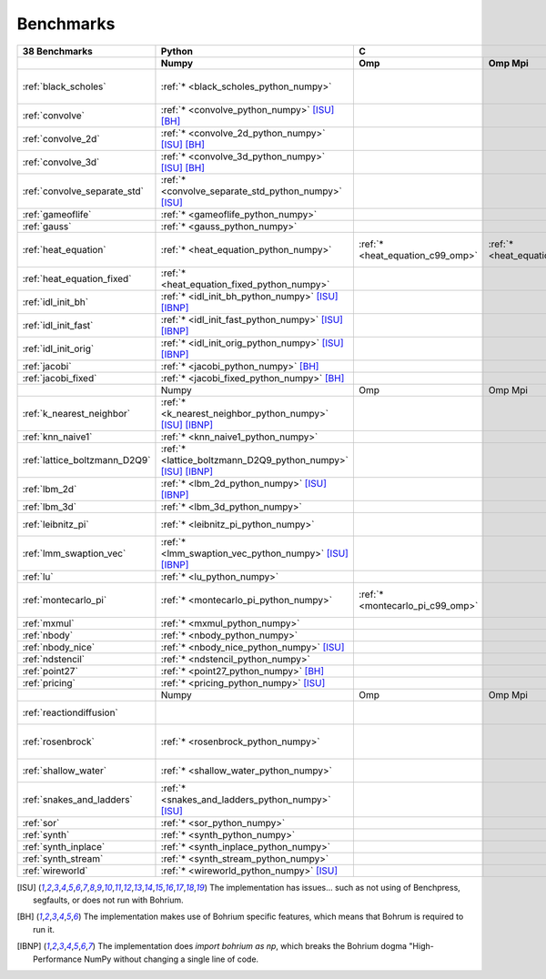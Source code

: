 ==========
Benchmarks
==========

+-------------------------------+---------------------------------------------------------------+------------------------------------------------------------------------------------------------------------+-----------------------------------------------------------------------------------------------------------------------------------------------------------------------------------------------------------------------------------------------------------------------------------------------------------------------------------------------+----------------------------------------------+
| 38 Benchmarks                 | Python                                                        | C                                                                                                          | C++                                                                                                                                                                                                                                                                                                                                           | C#                                           |
+-------------------------------+---------------------------------------------------------------+----------------------------------+--------------------------------------+----------------------------------+------------------------------------------+---------------------------------------------+--------------------------------------+----------------------------------------+---------------------------------------------+------------------------------------+----------------------------------------------+------------------------------------+----------------------------------------------+
|                               | Numpy                                                         | Omp                              | Omp Mpi                              | Seq                              | Armadillo                                | Blitz                                       | Boost                                | Bxx                                    | Eigen                                       | Omp                                | Opencl                                       | Seq                                | Numcil                                       |
+===============================+===============================================================+==================================+======================================+==================================+==========================================+=============================================+======================================+========================================+=============================================+====================================+==============================================+====================================+==============================================+
| :ref:`black_scholes`          | :ref:`* <black_scholes_python_numpy>`                         |                                  |                                      |                                  | :ref:`* <black_scholes_cpp11_armadillo>` | :ref:`* <black_scholes_cpp11_blitz>`        |                                      | :ref:`* <black_scholes_cpp11_bxx>`     | :ref:`* <black_scholes_cpp11_eigen>` [ISU]_ |                                    |                                              | :ref:`* <black_scholes_cpp11_seq>` | :ref:`* <black_scholes_csharp_numcil>`       |
+-------------------------------+---------------------------------------------------------------+----------------------------------+--------------------------------------+----------------------------------+------------------------------------------+---------------------------------------------+--------------------------------------+----------------------------------------+---------------------------------------------+------------------------------------+----------------------------------------------+------------------------------------+----------------------------------------------+
| :ref:`convolve`               | :ref:`* <convolve_python_numpy>` [ISU]_ [BH]_                 |                                  |                                      |                                  |                                          |                                             |                                      |                                        |                                             |                                    |                                              |                                    |                                              |
+-------------------------------+---------------------------------------------------------------+----------------------------------+--------------------------------------+----------------------------------+------------------------------------------+---------------------------------------------+--------------------------------------+----------------------------------------+---------------------------------------------+------------------------------------+----------------------------------------------+------------------------------------+----------------------------------------------+
| :ref:`convolve_2d`            | :ref:`* <convolve_2d_python_numpy>` [ISU]_ [BH]_              |                                  |                                      |                                  |                                          |                                             |                                      |                                        |                                             |                                    |                                              |                                    |                                              |
+-------------------------------+---------------------------------------------------------------+----------------------------------+--------------------------------------+----------------------------------+------------------------------------------+---------------------------------------------+--------------------------------------+----------------------------------------+---------------------------------------------+------------------------------------+----------------------------------------------+------------------------------------+----------------------------------------------+
| :ref:`convolve_3d`            | :ref:`* <convolve_3d_python_numpy>` [ISU]_ [BH]_              |                                  |                                      |                                  |                                          |                                             |                                      |                                        |                                             |                                    |                                              |                                    |                                              |
+-------------------------------+---------------------------------------------------------------+----------------------------------+--------------------------------------+----------------------------------+------------------------------------------+---------------------------------------------+--------------------------------------+----------------------------------------+---------------------------------------------+------------------------------------+----------------------------------------------+------------------------------------+----------------------------------------------+
| :ref:`convolve_separate_std`  | :ref:`* <convolve_separate_std_python_numpy>` [ISU]_          |                                  |                                      |                                  |                                          |                                             |                                      |                                        |                                             |                                    |                                              |                                    |                                              |
+-------------------------------+---------------------------------------------------------------+----------------------------------+--------------------------------------+----------------------------------+------------------------------------------+---------------------------------------------+--------------------------------------+----------------------------------------+---------------------------------------------+------------------------------------+----------------------------------------------+------------------------------------+----------------------------------------------+
| :ref:`gameoflife`             | :ref:`* <gameoflife_python_numpy>`                            |                                  |                                      |                                  |                                          |                                             |                                      |                                        |                                             |                                    |                                              |                                    |                                              |
+-------------------------------+---------------------------------------------------------------+----------------------------------+--------------------------------------+----------------------------------+------------------------------------------+---------------------------------------------+--------------------------------------+----------------------------------------+---------------------------------------------+------------------------------------+----------------------------------------------+------------------------------------+----------------------------------------------+
| :ref:`gauss`                  | :ref:`* <gauss_python_numpy>`                                 |                                  |                                      |                                  |                                          |                                             |                                      |                                        |                                             |                                    |                                              |                                    |                                              |
+-------------------------------+---------------------------------------------------------------+----------------------------------+--------------------------------------+----------------------------------+------------------------------------------+---------------------------------------------+--------------------------------------+----------------------------------------+---------------------------------------------+------------------------------------+----------------------------------------------+------------------------------------+----------------------------------------------+
| :ref:`heat_equation`          | :ref:`* <heat_equation_python_numpy>`                         | :ref:`* <heat_equation_c99_omp>` | :ref:`* <heat_equation_c99_omp_mpi>` | :ref:`* <heat_equation_c99_seq>` |                                          |                                             |                                      |                                        |                                             | :ref:`* <heat_equation_cpp11_omp>` | :ref:`* <heat_equation_cpp11_opencl>` [ISU]_ |                                    |                                              |
+-------------------------------+---------------------------------------------------------------+----------------------------------+--------------------------------------+----------------------------------+------------------------------------------+---------------------------------------------+--------------------------------------+----------------------------------------+---------------------------------------------+------------------------------------+----------------------------------------------+------------------------------------+----------------------------------------------+
| :ref:`heat_equation_fixed`    | :ref:`* <heat_equation_fixed_python_numpy>`                   |                                  |                                      |                                  |                                          |                                             |                                      |                                        |                                             |                                    |                                              |                                    | :ref:`* <heat_equation_fixed_csharp_numcil>` |
+-------------------------------+---------------------------------------------------------------+----------------------------------+--------------------------------------+----------------------------------+------------------------------------------+---------------------------------------------+--------------------------------------+----------------------------------------+---------------------------------------------+------------------------------------+----------------------------------------------+------------------------------------+----------------------------------------------+
| :ref:`idl_init_bh`            | :ref:`* <idl_init_bh_python_numpy>` [ISU]_ [IBNP]_            |                                  |                                      |                                  |                                          |                                             |                                      |                                        |                                             |                                    |                                              |                                    |                                              |
+-------------------------------+---------------------------------------------------------------+----------------------------------+--------------------------------------+----------------------------------+------------------------------------------+---------------------------------------------+--------------------------------------+----------------------------------------+---------------------------------------------+------------------------------------+----------------------------------------------+------------------------------------+----------------------------------------------+
| :ref:`idl_init_fast`          | :ref:`* <idl_init_fast_python_numpy>` [ISU]_ [IBNP]_          |                                  |                                      |                                  |                                          |                                             |                                      |                                        |                                             |                                    |                                              |                                    |                                              |
+-------------------------------+---------------------------------------------------------------+----------------------------------+--------------------------------------+----------------------------------+------------------------------------------+---------------------------------------------+--------------------------------------+----------------------------------------+---------------------------------------------+------------------------------------+----------------------------------------------+------------------------------------+----------------------------------------------+
| :ref:`idl_init_orig`          | :ref:`* <idl_init_orig_python_numpy>` [ISU]_ [IBNP]_          |                                  |                                      |                                  |                                          |                                             |                                      |                                        |                                             |                                    |                                              |                                    |                                              |
+-------------------------------+---------------------------------------------------------------+----------------------------------+--------------------------------------+----------------------------------+------------------------------------------+---------------------------------------------+--------------------------------------+----------------------------------------+---------------------------------------------+------------------------------------+----------------------------------------------+------------------------------------+----------------------------------------------+
| :ref:`jacobi`                 | :ref:`* <jacobi_python_numpy>` [BH]_                          |                                  |                                      |                                  |                                          |                                             |                                      |                                        |                                             |                                    |                                              |                                    | :ref:`* <jacobi_csharp_numcil>`              |
+-------------------------------+---------------------------------------------------------------+----------------------------------+--------------------------------------+----------------------------------+------------------------------------------+---------------------------------------------+--------------------------------------+----------------------------------------+---------------------------------------------+------------------------------------+----------------------------------------------+------------------------------------+----------------------------------------------+
| :ref:`jacobi_fixed`           | :ref:`* <jacobi_fixed_python_numpy>` [BH]_                    |                                  |                                      |                                  |                                          |                                             |                                      |                                        |                                             |                                    |                                              |                                    | :ref:`* <jacobi_fixed_csharp_numcil>`        |
+-------------------------------+---------------------------------------------------------------+----------------------------------+--------------------------------------+----------------------------------+------------------------------------------+---------------------------------------------+--------------------------------------+----------------------------------------+---------------------------------------------+------------------------------------+----------------------------------------------+------------------------------------+----------------------------------------------+
|                               | Numpy                                                         | Omp                              | Omp Mpi                              | Seq                              | Armadillo                                | Blitz                                       | Boost                                | Bxx                                    | Eigen                                       | Omp                                | Opencl                                       | Seq                                | Numcil                                       |
+-------------------------------+---------------------------------------------------------------+----------------------------------+--------------------------------------+----------------------------------+------------------------------------------+---------------------------------------------+--------------------------------------+----------------------------------------+---------------------------------------------+------------------------------------+----------------------------------------------+------------------------------------+----------------------------------------------+
| :ref:`k_nearest_neighbor`     | :ref:`* <k_nearest_neighbor_python_numpy>` [ISU]_ [IBNP]_     |                                  |                                      |                                  |                                          |                                             |                                      |                                        |                                             |                                    |                                              |                                    |                                              |
+-------------------------------+---------------------------------------------------------------+----------------------------------+--------------------------------------+----------------------------------+------------------------------------------+---------------------------------------------+--------------------------------------+----------------------------------------+---------------------------------------------+------------------------------------+----------------------------------------------+------------------------------------+----------------------------------------------+
| :ref:`knn_naive1`             | :ref:`* <knn_naive1_python_numpy>`                            |                                  |                                      |                                  |                                          |                                             |                                      |                                        |                                             |                                    |                                              |                                    |                                              |
+-------------------------------+---------------------------------------------------------------+----------------------------------+--------------------------------------+----------------------------------+------------------------------------------+---------------------------------------------+--------------------------------------+----------------------------------------+---------------------------------------------+------------------------------------+----------------------------------------------+------------------------------------+----------------------------------------------+
| :ref:`lattice_boltzmann_D2Q9` | :ref:`* <lattice_boltzmann_D2Q9_python_numpy>` [ISU]_ [IBNP]_ |                                  |                                      |                                  |                                          |                                             |                                      |                                        |                                             |                                    |                                              |                                    |                                              |
+-------------------------------+---------------------------------------------------------------+----------------------------------+--------------------------------------+----------------------------------+------------------------------------------+---------------------------------------------+--------------------------------------+----------------------------------------+---------------------------------------------+------------------------------------+----------------------------------------------+------------------------------------+----------------------------------------------+
| :ref:`lbm_2d`                 | :ref:`* <lbm_2d_python_numpy>` [ISU]_ [IBNP]_                 |                                  |                                      |                                  |                                          |                                             |                                      |                                        |                                             |                                    |                                              |                                    |                                              |
+-------------------------------+---------------------------------------------------------------+----------------------------------+--------------------------------------+----------------------------------+------------------------------------------+---------------------------------------------+--------------------------------------+----------------------------------------+---------------------------------------------+------------------------------------+----------------------------------------------+------------------------------------+----------------------------------------------+
| :ref:`lbm_3d`                 | :ref:`* <lbm_3d_python_numpy>`                                |                                  |                                      |                                  |                                          |                                             |                                      |                                        |                                             |                                    |                                              |                                    |                                              |
+-------------------------------+---------------------------------------------------------------+----------------------------------+--------------------------------------+----------------------------------+------------------------------------------+---------------------------------------------+--------------------------------------+----------------------------------------+---------------------------------------------+------------------------------------+----------------------------------------------+------------------------------------+----------------------------------------------+
| :ref:`leibnitz_pi`            | :ref:`* <leibnitz_pi_python_numpy>`                           |                                  |                                      | :ref:`* <leibnitz_pi_c99_seq>`   |                                          |                                             |                                      | :ref:`* <leibnitz_pi_cpp11_bxx>`       |                                             | :ref:`* <leibnitz_pi_cpp11_omp>`   |                                              | :ref:`* <leibnitz_pi_cpp11_seq>`   |                                              |
+-------------------------------+---------------------------------------------------------------+----------------------------------+--------------------------------------+----------------------------------+------------------------------------------+---------------------------------------------+--------------------------------------+----------------------------------------+---------------------------------------------+------------------------------------+----------------------------------------------+------------------------------------+----------------------------------------------+
| :ref:`lmm_swaption_vec`       | :ref:`* <lmm_swaption_vec_python_numpy>` [ISU]_ [IBNP]_       |                                  |                                      |                                  |                                          |                                             |                                      |                                        |                                             |                                    |                                              |                                    |                                              |
+-------------------------------+---------------------------------------------------------------+----------------------------------+--------------------------------------+----------------------------------+------------------------------------------+---------------------------------------------+--------------------------------------+----------------------------------------+---------------------------------------------+------------------------------------+----------------------------------------------+------------------------------------+----------------------------------------------+
| :ref:`lu`                     | :ref:`* <lu_python_numpy>`                                    |                                  |                                      |                                  |                                          |                                             |                                      |                                        |                                             |                                    |                                              |                                    |                                              |
+-------------------------------+---------------------------------------------------------------+----------------------------------+--------------------------------------+----------------------------------+------------------------------------------+---------------------------------------------+--------------------------------------+----------------------------------------+---------------------------------------------+------------------------------------+----------------------------------------------+------------------------------------+----------------------------------------------+
| :ref:`montecarlo_pi`          | :ref:`* <montecarlo_pi_python_numpy>`                         | :ref:`* <montecarlo_pi_c99_omp>` |                                      |                                  |                                          | :ref:`* <montecarlo_pi_cpp11_blitz>` [ISU]_ |                                      | :ref:`* <montecarlo_pi_cpp11_bxx>`     |                                             |                                    |                                              |                                    |                                              |
+-------------------------------+---------------------------------------------------------------+----------------------------------+--------------------------------------+----------------------------------+------------------------------------------+---------------------------------------------+--------------------------------------+----------------------------------------+---------------------------------------------+------------------------------------+----------------------------------------------+------------------------------------+----------------------------------------------+
| :ref:`mxmul`                  | :ref:`* <mxmul_python_numpy>`                                 |                                  |                                      |                                  |                                          |                                             |                                      |                                        |                                             |                                    |                                              |                                    |                                              |
+-------------------------------+---------------------------------------------------------------+----------------------------------+--------------------------------------+----------------------------------+------------------------------------------+---------------------------------------------+--------------------------------------+----------------------------------------+---------------------------------------------+------------------------------------+----------------------------------------------+------------------------------------+----------------------------------------------+
| :ref:`nbody`                  | :ref:`* <nbody_python_numpy>`                                 |                                  |                                      |                                  |                                          |                                             |                                      |                                        |                                             |                                    |                                              |                                    | :ref:`* <nbody_csharp_numcil>`               |
+-------------------------------+---------------------------------------------------------------+----------------------------------+--------------------------------------+----------------------------------+------------------------------------------+---------------------------------------------+--------------------------------------+----------------------------------------+---------------------------------------------+------------------------------------+----------------------------------------------+------------------------------------+----------------------------------------------+
| :ref:`nbody_nice`             | :ref:`* <nbody_nice_python_numpy>` [ISU]_                     |                                  |                                      |                                  |                                          |                                             |                                      |                                        |                                             |                                    |                                              |                                    | :ref:`* <nbody_nice_csharp_numcil>`          |
+-------------------------------+---------------------------------------------------------------+----------------------------------+--------------------------------------+----------------------------------+------------------------------------------+---------------------------------------------+--------------------------------------+----------------------------------------+---------------------------------------------+------------------------------------+----------------------------------------------+------------------------------------+----------------------------------------------+
| :ref:`ndstencil`              | :ref:`* <ndstencil_python_numpy>`                             |                                  |                                      |                                  |                                          |                                             |                                      |                                        |                                             |                                    |                                              |                                    |                                              |
+-------------------------------+---------------------------------------------------------------+----------------------------------+--------------------------------------+----------------------------------+------------------------------------------+---------------------------------------------+--------------------------------------+----------------------------------------+---------------------------------------------+------------------------------------+----------------------------------------------+------------------------------------+----------------------------------------------+
| :ref:`point27`                | :ref:`* <point27_python_numpy>` [BH]_                         |                                  |                                      |                                  |                                          |                                             |                                      |                                        |                                             |                                    |                                              |                                    |                                              |
+-------------------------------+---------------------------------------------------------------+----------------------------------+--------------------------------------+----------------------------------+------------------------------------------+---------------------------------------------+--------------------------------------+----------------------------------------+---------------------------------------------+------------------------------------+----------------------------------------------+------------------------------------+----------------------------------------------+
| :ref:`pricing`                | :ref:`* <pricing_python_numpy>` [ISU]_                        |                                  |                                      |                                  |                                          |                                             |                                      |                                        |                                             |                                    |                                              |                                    |                                              |
+-------------------------------+---------------------------------------------------------------+----------------------------------+--------------------------------------+----------------------------------+------------------------------------------+---------------------------------------------+--------------------------------------+----------------------------------------+---------------------------------------------+------------------------------------+----------------------------------------------+------------------------------------+----------------------------------------------+
|                               | Numpy                                                         | Omp                              | Omp Mpi                              | Seq                              | Armadillo                                | Blitz                                       | Boost                                | Bxx                                    | Eigen                                       | Omp                                | Opencl                                       | Seq                                | Numcil                                       |
+-------------------------------+---------------------------------------------------------------+----------------------------------+--------------------------------------+----------------------------------+------------------------------------------+---------------------------------------------+--------------------------------------+----------------------------------------+---------------------------------------------+------------------------------------+----------------------------------------------+------------------------------------+----------------------------------------------+
| :ref:`reactiondiffusion`      |                                                               |                                  |                                      |                                  |                                          |                                             |                                      |                                        |                                             |                                    |                                              |                                    | :ref:`* <reactiondiffusion_csharp_numcil>`   |
+-------------------------------+---------------------------------------------------------------+----------------------------------+--------------------------------------+----------------------------------+------------------------------------------+---------------------------------------------+--------------------------------------+----------------------------------------+---------------------------------------------+------------------------------------+----------------------------------------------+------------------------------------+----------------------------------------------+
| :ref:`rosenbrock`             | :ref:`* <rosenbrock_python_numpy>`                            |                                  |                                      | :ref:`* <rosenbrock_c99_seq>`    |                                          |                                             |                                      | :ref:`* <rosenbrock_cpp11_bxx>` [ISU]_ |                                             | :ref:`* <rosenbrock_cpp11_omp>`    |                                              | :ref:`* <rosenbrock_cpp11_seq>`    |                                              |
+-------------------------------+---------------------------------------------------------------+----------------------------------+--------------------------------------+----------------------------------+------------------------------------------+---------------------------------------------+--------------------------------------+----------------------------------------+---------------------------------------------+------------------------------------+----------------------------------------------+------------------------------------+----------------------------------------------+
| :ref:`shallow_water`          | :ref:`* <shallow_water_python_numpy>`                         |                                  |                                      | :ref:`* <shallow_water_c99_seq>` |                                          |                                             | :ref:`* <shallow_water_cpp11_boost>` |                                        |                                             |                                    |                                              |                                    | :ref:`* <shallow_water_csharp_numcil>`       |
+-------------------------------+---------------------------------------------------------------+----------------------------------+--------------------------------------+----------------------------------+------------------------------------------+---------------------------------------------+--------------------------------------+----------------------------------------+---------------------------------------------+------------------------------------+----------------------------------------------+------------------------------------+----------------------------------------------+
| :ref:`snakes_and_ladders`     | :ref:`* <snakes_and_ladders_python_numpy>` [ISU]_             |                                  |                                      |                                  |                                          |                                             |                                      |                                        |                                             |                                    |                                              |                                    |                                              |
+-------------------------------+---------------------------------------------------------------+----------------------------------+--------------------------------------+----------------------------------+------------------------------------------+---------------------------------------------+--------------------------------------+----------------------------------------+---------------------------------------------+------------------------------------+----------------------------------------------+------------------------------------+----------------------------------------------+
| :ref:`sor`                    | :ref:`* <sor_python_numpy>`                                   |                                  |                                      |                                  |                                          |                                             |                                      |                                        |                                             |                                    |                                              |                                    |                                              |
+-------------------------------+---------------------------------------------------------------+----------------------------------+--------------------------------------+----------------------------------+------------------------------------------+---------------------------------------------+--------------------------------------+----------------------------------------+---------------------------------------------+------------------------------------+----------------------------------------------+------------------------------------+----------------------------------------------+
| :ref:`synth`                  | :ref:`* <synth_python_numpy>`                                 |                                  |                                      |                                  |                                          |                                             |                                      |                                        |                                             |                                    |                                              |                                    |                                              |
+-------------------------------+---------------------------------------------------------------+----------------------------------+--------------------------------------+----------------------------------+------------------------------------------+---------------------------------------------+--------------------------------------+----------------------------------------+---------------------------------------------+------------------------------------+----------------------------------------------+------------------------------------+----------------------------------------------+
| :ref:`synth_inplace`          | :ref:`* <synth_inplace_python_numpy>`                         |                                  |                                      |                                  |                                          |                                             |                                      |                                        |                                             |                                    |                                              |                                    |                                              |
+-------------------------------+---------------------------------------------------------------+----------------------------------+--------------------------------------+----------------------------------+------------------------------------------+---------------------------------------------+--------------------------------------+----------------------------------------+---------------------------------------------+------------------------------------+----------------------------------------------+------------------------------------+----------------------------------------------+
| :ref:`synth_stream`           | :ref:`* <synth_stream_python_numpy>`                          |                                  |                                      |                                  |                                          |                                             |                                      |                                        |                                             |                                    |                                              |                                    |                                              |
+-------------------------------+---------------------------------------------------------------+----------------------------------+--------------------------------------+----------------------------------+------------------------------------------+---------------------------------------------+--------------------------------------+----------------------------------------+---------------------------------------------+------------------------------------+----------------------------------------------+------------------------------------+----------------------------------------------+
| :ref:`wireworld`              | :ref:`* <wireworld_python_numpy>` [ISU]_                      |                                  |                                      |                                  |                                          |                                             |                                      |                                        |                                             |                                    |                                              |                                    |                                              |
+-------------------------------+---------------------------------------------------------------+----------------------------------+--------------------------------------+----------------------------------+------------------------------------------+---------------------------------------------+--------------------------------------+----------------------------------------+---------------------------------------------+------------------------------------+----------------------------------------------+------------------------------------+----------------------------------------------+

.. [ISU] The implementation has issues... such as not using of Benchpress, segfaults, or does not run with Bohrium.
.. [BH] The implementation makes use of Bohrium specific features, which means that Bohrum is required to run it.
.. [IBNP] The implementation does `import bohrium as np`, which breaks the Bohrium dogma "High-Performance NumPy without changing a single line of code.
    